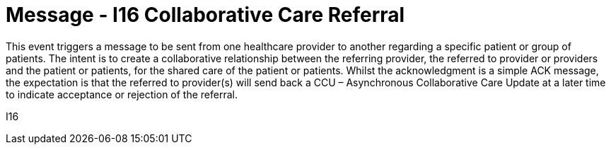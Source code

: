 = Message - I16 Collaborative Care Referral
:v291_section: "11.6.3"
:v2_section_name: "CCR/ACK – Collaborative Care Referral (Event I16)"
:generated: "Thu, 01 Aug 2024 15:25:17 -0600"

This event triggers a message to be sent from one healthcare provider to another regarding a specific patient or group of patients. The intent is to create a collaborative relationship between the referring provider, the referred to provider or providers and the patient or patients, for the shared care of the patient or patients. Whilst the acknowledgment is a simple ACK message, the expectation is that the referred to provider(s) will send back a CCU – Asynchronous Collaborative Care Update at a later time to indicate acceptance or rejection of the referral.

[tabset]
I16
